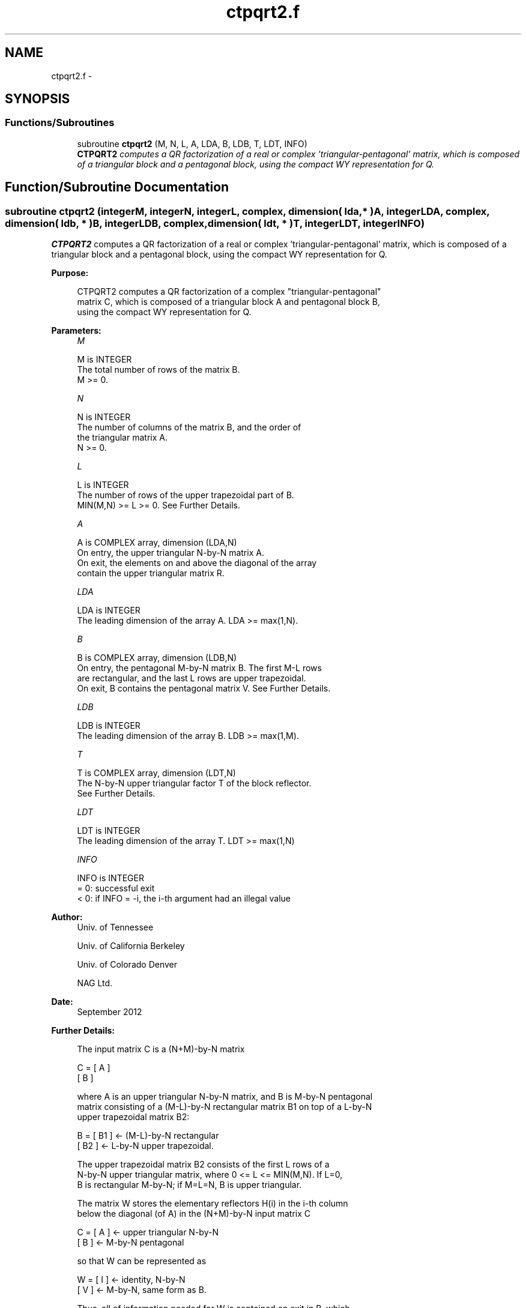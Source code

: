 .TH "ctpqrt2.f" 3 "Sat Nov 16 2013" "Version 3.4.2" "LAPACK" \" -*- nroff -*-
.ad l
.nh
.SH NAME
ctpqrt2.f \- 
.SH SYNOPSIS
.br
.PP
.SS "Functions/Subroutines"

.in +1c
.ti -1c
.RI "subroutine \fBctpqrt2\fP (M, N, L, A, LDA, B, LDB, T, LDT, INFO)"
.br
.RI "\fI\fBCTPQRT2\fP computes a QR factorization of a real or complex 'triangular-pentagonal' matrix, which is composed of a triangular block and a pentagonal block, using the compact WY representation for Q\&. \fP"
.in -1c
.SH "Function/Subroutine Documentation"
.PP 
.SS "subroutine ctpqrt2 (integerM, integerN, integerL, complex, dimension( lda, * )A, integerLDA, complex, dimension( ldb, * )B, integerLDB, complex, dimension( ldt, * )T, integerLDT, integerINFO)"

.PP
\fBCTPQRT2\fP computes a QR factorization of a real or complex 'triangular-pentagonal' matrix, which is composed of a triangular block and a pentagonal block, using the compact WY representation for Q\&.  
.PP
\fBPurpose: \fP
.RS 4

.PP
.nf
 CTPQRT2 computes a QR factorization of a complex "triangular-pentagonal"
 matrix C, which is composed of a triangular block A and pentagonal block B, 
 using the compact WY representation for Q.
.fi
.PP
 
.RE
.PP
\fBParameters:\fP
.RS 4
\fIM\fP 
.PP
.nf
          M is INTEGER
          The total number of rows of the matrix B.  
          M >= 0.
.fi
.PP
.br
\fIN\fP 
.PP
.nf
          N is INTEGER
          The number of columns of the matrix B, and the order of
          the triangular matrix A.
          N >= 0.
.fi
.PP
.br
\fIL\fP 
.PP
.nf
          L is INTEGER
          The number of rows of the upper trapezoidal part of B.  
          MIN(M,N) >= L >= 0.  See Further Details.
.fi
.PP
.br
\fIA\fP 
.PP
.nf
          A is COMPLEX array, dimension (LDA,N)
          On entry, the upper triangular N-by-N matrix A.
          On exit, the elements on and above the diagonal of the array
          contain the upper triangular matrix R.
.fi
.PP
.br
\fILDA\fP 
.PP
.nf
          LDA is INTEGER
          The leading dimension of the array A.  LDA >= max(1,N).
.fi
.PP
.br
\fIB\fP 
.PP
.nf
          B is COMPLEX array, dimension (LDB,N)
          On entry, the pentagonal M-by-N matrix B.  The first M-L rows 
          are rectangular, and the last L rows are upper trapezoidal.
          On exit, B contains the pentagonal matrix V.  See Further Details.
.fi
.PP
.br
\fILDB\fP 
.PP
.nf
          LDB is INTEGER
          The leading dimension of the array B.  LDB >= max(1,M).
.fi
.PP
.br
\fIT\fP 
.PP
.nf
          T is COMPLEX array, dimension (LDT,N)
          The N-by-N upper triangular factor T of the block reflector.
          See Further Details.
.fi
.PP
.br
\fILDT\fP 
.PP
.nf
          LDT is INTEGER
          The leading dimension of the array T.  LDT >= max(1,N)
.fi
.PP
.br
\fIINFO\fP 
.PP
.nf
          INFO is INTEGER
          = 0: successful exit
          < 0: if INFO = -i, the i-th argument had an illegal value
.fi
.PP
 
.RE
.PP
\fBAuthor:\fP
.RS 4
Univ\&. of Tennessee 
.PP
Univ\&. of California Berkeley 
.PP
Univ\&. of Colorado Denver 
.PP
NAG Ltd\&. 
.RE
.PP
\fBDate:\fP
.RS 4
September 2012 
.RE
.PP
\fBFurther Details: \fP
.RS 4

.PP
.nf
  The input matrix C is a (N+M)-by-N matrix  

               C = [ A ]
                   [ B ]        

  where A is an upper triangular N-by-N matrix, and B is M-by-N pentagonal
  matrix consisting of a (M-L)-by-N rectangular matrix B1 on top of a L-by-N
  upper trapezoidal matrix B2:

               B = [ B1 ]  <- (M-L)-by-N rectangular
                   [ B2 ]  <-     L-by-N upper trapezoidal.

  The upper trapezoidal matrix B2 consists of the first L rows of a
  N-by-N upper triangular matrix, where 0 <= L <= MIN(M,N).  If L=0, 
  B is rectangular M-by-N; if M=L=N, B is upper triangular.  

  The matrix W stores the elementary reflectors H(i) in the i-th column
  below the diagonal (of A) in the (N+M)-by-N input matrix C

               C = [ A ]  <- upper triangular N-by-N
                   [ B ]  <- M-by-N pentagonal

  so that W can be represented as

               W = [ I ]  <- identity, N-by-N
                   [ V ]  <- M-by-N, same form as B.

  Thus, all of information needed for W is contained on exit in B, which
  we call V above.  Note that V has the same form as B; that is, 

               V = [ V1 ] <- (M-L)-by-N rectangular
                   [ V2 ] <-     L-by-N upper trapezoidal.

  The columns of V represent the vectors which define the H(i)'s.  
  The (M+N)-by-(M+N) block reflector H is then given by

               H = I - W * T * W**H

  where W**H is the conjugate transpose of W and T is the upper triangular
  factor of the block reflector.
.fi
.PP
 
.RE
.PP

.PP
Definition at line 174 of file ctpqrt2\&.f\&.
.SH "Author"
.PP 
Generated automatically by Doxygen for LAPACK from the source code\&.

